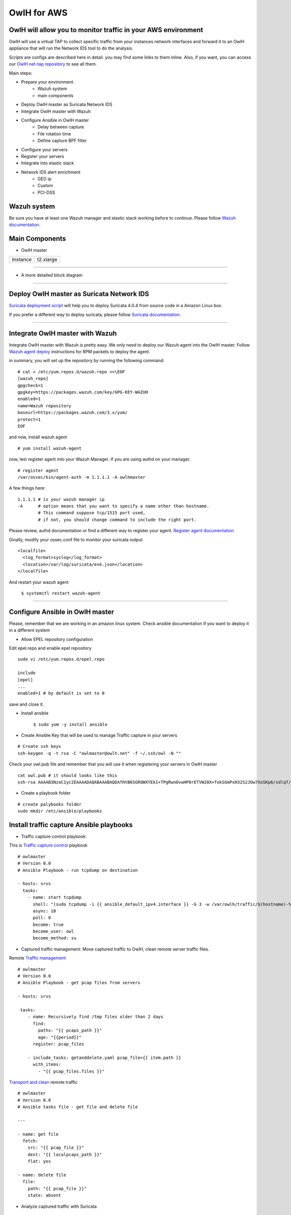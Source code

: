 OwlH for AWS
============

OwlH will allow you to monitor traffic in your AWS environment
^^^^^^^^^^^^^^^^^^^^^^^^^^^^^^^^^^^^^^^^^^^^^^^^^^^^^^^^^^^^^^

.. image:: /img/nettap.png


OwlH will use a virtual TAP to collect specific traffic from your instances network interfaces and forward it to an OwlH appliance that will run the Network IDS tool to do the analysis.

.. _OwlH net-tap repository: https://github.com/owlh/owlhostnettap

Scripts are configs are described here in detail. you may find some links to them inline. Also, if you want, you can access our `OwlH net-tap repository`_ to see all them.

Main steps:

* Prepare your environment
   * Wazuh system
   * main components
* Deploy OwlH master as Suricata Network IDS
* Integrate OwlH master with Wazuh
* Configure Ansible in OwlH master
   * Delay between capture
   * File rotation time
   * Define capture BPF filter
* Configure your servers
* Register your servers
* Integrate into elastic stack
* Network IDS alert enrichment
   * GEO ip
   * Custom
   * PCI-DSS

Wazuh system
^^^^^^^^^^^^

.. _Wazuh documentation: https://documentation.wazuh.com/current/installation-guide/index.html

Be sure you have at least one Wazuh manager and elastic stack working before to continue. Please follow `Wazuh documentation`_.

Main Components
^^^^^^^^^^^^^^^

.. image:: /img/nettap-components.png

* OwlH master

======== =========
Instance t2.xlarge
======== =========

----

* A more detailed block diagram

.. image:: /img/nettap-blockdiagram.png


----

Deploy OwlH master as Suricata Network IDS
^^^^^^^^^^^^^^^^^^^^^^^^^^^^^^^^^^^^^^^^^^

.. _Suricata deployment script: https://raw.githubusercontent.com/owlh/owlhostnettap/master/Suricata-install-amazonlinux.sh

`Suricata deployment script`_ will help you to deploy Suricata 4.0.4 from source code in a Amazon Linux box.

.. _Suricata documentation: https://suricata.readthedocs.io/en/suricata-4.0.4/install.html

If you prefer a different way to deploy suricata, please follow `Suricata documentation`_.

----

Integrate OwlH master with Wazuh
^^^^^^^^^^^^^^^^^^^^^^^^^^^^^^^^

.. _Wazuh agent deploy: https://documentation.wazuh.com/current/installation-guide/installing-wazuh-agent/wazuh_agent_rpm.html

Integrate OwlH master with Wazuh is pretty easy. We only need to deploy our Wazuh agent into the OwlH master. Follow `Wazuh agent deploy`_ instructions for RPM packets to deploy the agent.

in summary, you will set up the repository by running the following command:

::

    # cat > /etc/yum.repos.d/wazuh.repo <<\EOF
    [wazuh_repo]
    gpgcheck=1
    gpgkey=https://packages.wazuh.com/key/GPG-KEY-WAZUH
    enabled=1
    name=Wazuh repository
    baseurl=https://packages.wazuh.com/3.x/yum/
    protect=1
    EOF

and now, install wazuh agent

::

    # yum install wazuh-agent

now, lest register agent into your Wazuh Manager. if you are using authd on your manager:

::

    # register agent
    /var/ossec/bin/agent-auth -m 1.1.1.1 -A owlhmaster

A few things here:

::

    1.1.1.1 # is your wazuh manager ip
    -A      # option means that you want to specify a name other than hostname.
            # This command suppose tcp/1515 port used,
            # if not, you should change command to include the right port.

.. _Register agent documentation: https://documentation.wazuh.com/current/user-manual/registering/index.html

Please review, authd documentation or find a different way to register your agent. `Register agent documentation`_

Ginally, modify your ossec.conf file to monitor your suricata output

::

    <localfile>
      <log_format>syslog</log_format>
      <location>/var/log/suricata/eve.json</location>
    </localfile>

And restart your wazuh agent

    ``$ systemctl restart wazuh-agent``

----

Configure Ansible in OwlH master
^^^^^^^^^^^^^^^^^^^^^^^^^^^^^^^^

Please, remember that we are working in an amazon linux system. Check ansible documentation if you want to deploy it in a different system

* Allow EPEL repository configuration

Edit epel.repo and enable epel repository

::

    sudo vi /etc/yum.repos.d/epel.repo

    include
    [epel]
    ...
    enabled=1 # by default is set to 0

save and close it.

* Install ansible

   ``$ sudo yum -y install ansible``

* Create Ansible Key that will be used to manage Traffic capture in your servers

::

   # Create ssh keys
   ssh-keygen -q -t rsa -C "owlmaster@owlh.net" -f ~/.ssh/owl -N ""

Check your owl.pub file and remember that you will use it when registering your servers in OwlH master

::

    cat owl.pub # it should looks like this
    ssh-rsa AAAAB3NzaC1yc2EAAAADAQABAAABAQDAfHtB6SGRdWXYEkI+TPgRwnOvwHP0rETVW20X+fokSGmPxH32S2JOw7XoSKp6/sdlqT/iBLhewFsKqc1l+Cx6i/U8httZNBLnDcE/Y8Q5RUoZQqyv2mlrrbtUHeY3Cxm6tOP0sS5iEtg4gCpUage1wDDPITsg9OtX1ljoxn+67QJJuZa7q4J41KQZYD1IyH3HSuA8hk6hURdb+hc9GycQZ6wkejRURlll6j9vfO0dMl4KN6U8QA8g4s7/j10MZJlf1UK2a0U1taqYI1zkPEyJnLDQYkI41+AeHoSuElfN7IG2e+EZOWxcTGL/5dRK5+Hb1dx1iK1rBUzHMW7s0b21 owlmaster@owlh.net

* Create a playbook folder

::

    # create palybooks folder
    sudo mkdir /etc/ansible/playbooks


Install traffic capture Ansible playbooks
^^^^^^^^^^^^^^^^^^^^^^^^^^^^^^^^^^^^^^^^^

.. _Traffic capture control: https://raw.githubusercontent.com/owlh/owlhostnettap/master/tcpdump.yaml

* Traffic capture control playbook:

This is `Traffic capture control`_ playbook

::

   # owlmaster
   # Version 0.0
   # Ansible Playbook - run tcpdump on destination

   - hosts: srvs
     tasks:
       - name: start tcpdump
         shell: "(sudo tcpdump -i {{ ansible_default_ipv4.interface }} -G 3 -w /var/owlh/traffic/$(hostname)-%y%m%d%H%M%S.pcap -F myfilter &)"
         async: 10
         poll: 0
         become: true
         become_user: owl
         become_method: su

* Captured traffic management: Move captured traffic to OwlH, clean remote server traffic files.

.. _Traffic management: https://raw.githubusercontent.com/owlh/owlhostnettap/master/pcapmanage.yaml

.. _Transport and clean: https://raw.githubusercontent.com/owlh/owlhostnettap/master/getanddelete.yaml

Remote `Traffic management`_

::

   # owlmaster
   # Version 0.0
   # Ansible Playbook - get pcap files from servers

   - hosts: srvs

    tasks:
       - name: Recursively find /tmp files older than 2 days
         find:
           paths: "{{ pcaps_path }}"
           age: "{{period}}"
         register: pcap_files

       - include_tasks: getanddelete.yaml pcap_file={{ item.path }}
         with_items:
           - "{{ pcap_files.files }}"

`Transport and clean`_ remote traffic

::

   # owlmaster
   # Version 0.0
   # Ansible tasks file - get file and delete file

   ---

   - name: get file
     fetch:
       src: "{{ pcap_file }}"
       dest: "{{ localpcaps_path }}"
       flat: yes

   - name: delete file
     file:
       path: "{{ pcap_file }}"
       state: absent



* Analyze captured traffic with Suricata

::

   # owlmaster
   # Version 0.0
   # Ansible Playbook - get pcap files from servers

   - hosts: localhost

     tasks:
       - name: Recursively find /tmp files older than 2 days
         find:
           paths: "{{ pcaps_path }}"
         register: pcap_files

       - include_tasks: managesuricata.yaml pcap_file={{ item.path }}
         with_items:
           - "{{ pcap_files.files }}"

* Analyze and clean traffic

::

   # owlmaster
   # Version 0.0
   # Ansible tasks file - use suricata to analyze and clean traffic file

   ---

   - name: read pcap with suricata
     command: sudo /usr/local/suricata-4.0.4/bin/suricata -c /usr/local/etc/suricata/suricata.yaml -r {{ pcap_file }} -k none
     become: true
     become_user: owl
     become_method: su

   - name: mv file to managed queue
     command: mv {{ pcap_file }} {{ managed_pcap }}





* configure your main Variables.

create a file /etc/ansible/group_vars/srvs.yaml and include following lines

Be sure you define the right path for your ansible_ssh_private_key_file. this is the one you have done few lines over this.

.. _Global Ansible Vars: https://raw.githubusercontent.com/owlh/owlhostnettap/master/srvrs.yaml

Copy the `Global Ansible Vars`_ file to the /etc/ansible/group_vars/srvs.yaml file

**Please, be sure you have right values for each variable.**

::

   ---
   ansible_ssh_private_key_file: /home/ec2-user/.ssh/owl
   ansible_ssh_user: owl

   period: 60
   filterpath: /var/owlh/etc/bpf.filter
   pcaps_path: /var/owlh/traffic/
   managed_pcap: /var/owlh/managed_traffic/
   localpcaps_path: /home/ec2-user/traffic/


Your bpf filter should be at least something like this

::

   not host 1.1.1.1 and not port 22

Where 1.1.1.1 is your OwlH master ip that will connect to your agent




Configure your servers
^^^^^^^^^^^^^^^^^^^^^^

We will need some tools and a user in each one of your servers in order to coordinate the traffic capture functionality

* Create and configure owl user in your servers

.. _this script:  https://raw.githubusercontent.com/owlh/owlhostnettap/master/owluser-setup.sh

The owl user will be use by Ansible to run traffic capture and collect pcap files. to create user and configure it please follow `this script`_:

::

   #!/bin/bash
   # 28.02.18 tested in amazon Linux instance - @owlmaster

   # NOTE -- run this script in a server using
   # sudo bash owluser-setup.sh

   sudo adduser owl
   echo "create owl user ssh folder"
   sudo -u owl mkdir /home/owl/.ssh
   echo "setting ssh folder permissions"
   sudo -u owl chmod 700 /home/owl/.ssh
   echo "create authorized keys file"
   sudo -u owl touch /home/owl/.ssh/authorized_keys
   echo "setting authorized keys permissions"
   sudo -u owl chmod 600 /home/owl/.ssh/authorized_keys
   echo "include owlmaster key - this is your owl.pub created on your OwlH master"
   sudo -u owl echo "ssh-rsa AAAAB3NzaC1yc2EAAAADAQABAAABAQDUcJhz9gpE2a1gra67eF/0jjsTBtNHRMawZGLDjQM5mXkmcfy4BTrykvuby0eEEO9hhSRMA5so9cAsmAkQKpW0dxRx0Y5c8LKwrtkzmOHrltQrFTeLmaJaojXDIjVch6XNTwOSnOO9b9O5KKjsJe86I55YP+4sf3ux7azEYVEUWzoN5aqELe+Z4+/A93F142QlJLuCra3Jp5GgeZoBBU7H2bKnSOXOmEQHUjiPETDUDTb1xyb3lVdYALAW3P424KvfmoTK+i3S8hy9vMHcgHQUkyH8ijfKbHZ0V0PTC5WEqVp6bGSGmd2qzyUbapeCnzrtWjiGEhFIL+jZoIg3xXH/ owlmaster@owlh.net" >> /home/owl/.ssh/authorized_keys

   # JUST IN CASE -
   # sudo -u owl sudo tcpdump -i eth0

   # Prepare owlh related stuff folder
   echo "prepare owlh stuff folder /var/owlh"
   sudo mkdir /var/owlh
   sudo chown owl /var/owlh
   sudo -u owl mkdir /var/owlh/traffic
   sudo -u owl mkdir /var/owlh/etc
   sudo -u owl mkdir /var/owlh/bin

   echo "install tcpdump"
   sudo yum -y install tcpdump

   # Allow owl use tcpdump with sudo without password
   echo "allow user owl to use tcpdump"
   sudo sed -i '/^root/a owl     ALL=(ALL)       NOPASSWD: /usr/sbin/tcpdump' /etc/sudoers


   # clean and end
   echo "should be done. Enjoy your day."

Script also includes tcpdump installation as part of the traffic capture stuff. Please be sure you have tcpdump running before continue. This step is only needed if you don't have tcpdump installed yet.

::

   echo "install tcpdump"
   sudo yum -y install tcpdump

   # Allow owl use tcpdump with sudo without password
   echo "allow user owl to use tcpdump"
   sudo sed -i '/^root/a owl     ALL=(ALL)       NOPASSWD: /usr/sbin/tcpdump' /etc/sudoers


Register your servers
^^^^^^^^^^^^^^^^^^^^^

We need to know a little bit about your network. At least, we need to know what are the servers that you want to capture traffic from.

Please, include in your OwlH server inventory file all your servers /etc/ansible/hosts. Define them as needed but keep srvs group name.

::

   [srvs]
   1.1.1.1
   2.2.2.2
   3.3.3.3
